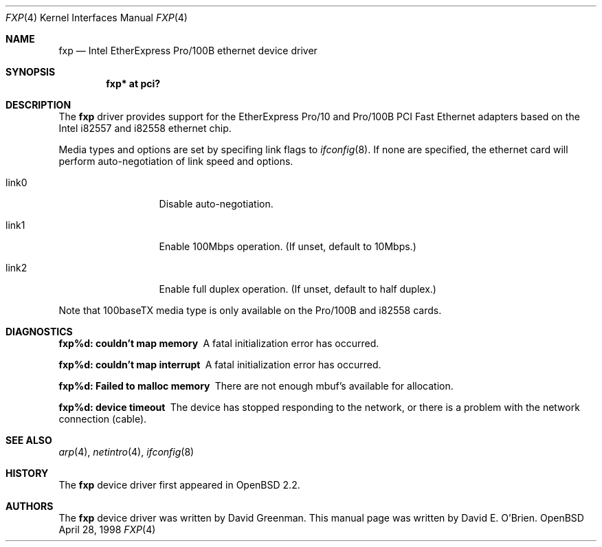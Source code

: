 .\"	$OpenBSD: src/share/man/man4/fxp.4,v 1.3 1998/04/28 19:21:47 downsj Exp $
.\"
.\" Copyright (c) 1997 David E. O'Brien
.\"
.\" All rights reserved.
.\"
.\" Redistribution and use in source and binary forms, with or without
.\" modification, are permitted provided that the following conditions
.\" are met:
.\" 1. Redistributions of source code must retain the above copyright
.\"    notice, this list of conditions and the following disclaimer.
.\" 2. Redistributions in binary form must reproduce the above copyright
.\"    notice, this list of conditions and the following disclaimer in the
.\"    documentation and/or other materials provided with the distribution.
.\"
.\" THIS SOFTWARE IS PROVIDED BY THE DEVELOPERS ``AS IS'' AND ANY EXPRESS OR
.\" IMPLIED WARRANTIES, INCLUDING, BUT NOT LIMITED TO, THE IMPLIED WARRANTIES
.\" OF MERCHANTABILITY AND FITNESS FOR A PARTICULAR PURPOSE ARE DISCLAIMED.
.\" IN NO EVENT SHALL THE DEVELOPERS BE LIABLE FOR ANY DIRECT, INDIRECT,
.\" INCIDENTAL, SPECIAL, EXEMPLARY, OR CONSEQUENTIAL DAMAGES (INCLUDING, BUT
.\" NOT LIMITED TO, PROCUREMENT OF SUBSTITUTE GOODS OR SERVICES; LOSS OF USE,
.\" DATA, OR PROFITS; OR BUSINESS INTERRUPTION) HOWEVER CAUSED AND ON ANY
.\" THEORY OF LIABILITY, WHETHER IN CONTRACT, STRICT LIABILITY, OR TORT
.\" (INCLUDING NEGLIGENCE OR OTHERWISE) ARISING IN ANY WAY OUT OF THE USE OF
.\" THIS SOFTWARE, EVEN IF ADVISED OF THE POSSIBILITY OF SUCH DAMAGE.
.\"
.Dd April 28, 1998
.Dt FXP 4
.Os OpenBSD
.Sh NAME
.Nm fxp
.Nd
Intel EtherExpress Pro/100B ethernet device driver
.Sh SYNOPSIS
.Cd "fxp* at pci?"
.Sh DESCRIPTION
The
.Nm
driver provides support for the EtherExpress Pro/10 and Pro/100B PCI Fast Ethernet
adapters based on the Intel i82557 and i82558 ethernet chip.
.Pp
.\" The
.\" .Nm
.\" driver supports the following media types:
.\" .Pp
.\" .Bl -tag -width xxxxxxxxxxxxxxxxxxxx
.\" .It autoselect
.\" Enable autoselection of the media type and options
.\" .It 10baseT/UTP
.\" Set 10Mbps operation
.\" .It 100baseTX
.\" Set 100Mbps (fast ethernet) operation
.\" .El
.\" .Pp
.\" The
.\" .Nm
.\" driver supports the following media options:
.\" .Pp
.\" .Bl -tag -width xxxxxxxxxxxxxxxxxxxx
.\" .It full-duplex
.\" Set full duplex operation
.\" .El
.\" .Pp
.\" Note that 100baseTX media type is only available on the Pro/100B. For further information
.\" on configuring this device, see
.\" .Xr ifconfig 8 .
.Pp
Media types and options are set by specifing link flags to
.Xr ifconfig 8 .
If none are specified, the ethernet card will perform auto-negotiation of
link speed and options.
.Pp
.Bl -tag -width xxxxxxxxxxx
.It link0
Disable auto-negotiation.
.It link1
Enable 100Mbps operation.  (If unset, default to 10Mbps.)
.It link2
Enable full duplex operation.  (If unset, default to half duplex.)
.El
.Pp
Note that 100baseTX media type is only available on the Pro/100B and i82558
cards.
.Pp
.Sh DIAGNOSTICS
.Bl -diag
.It "fxp%d: couldn't map memory"
A fatal initialization error has occurred.
.It "fxp%d: couldn't map interrupt"
A fatal initialization error has occurred.
.It "fxp%d: Failed to malloc memory"
There are not enough mbuf's available for allocation.
.It "fxp%d: device timeout"
The device has stopped responding to the network, or there is a problem with
the network connection (cable).
.El
.Sh SEE ALSO
.Xr arp 4 ,
.Xr netintro 4 , 
.Xr ifconfig 8
.Sh HISTORY
The
.Nm
device driver first appeared in
.Ox 2.2 .
.Sh AUTHORS
The
.Nm
device driver was written by David Greenman.
This manual page was written by David E. O'Brien.
